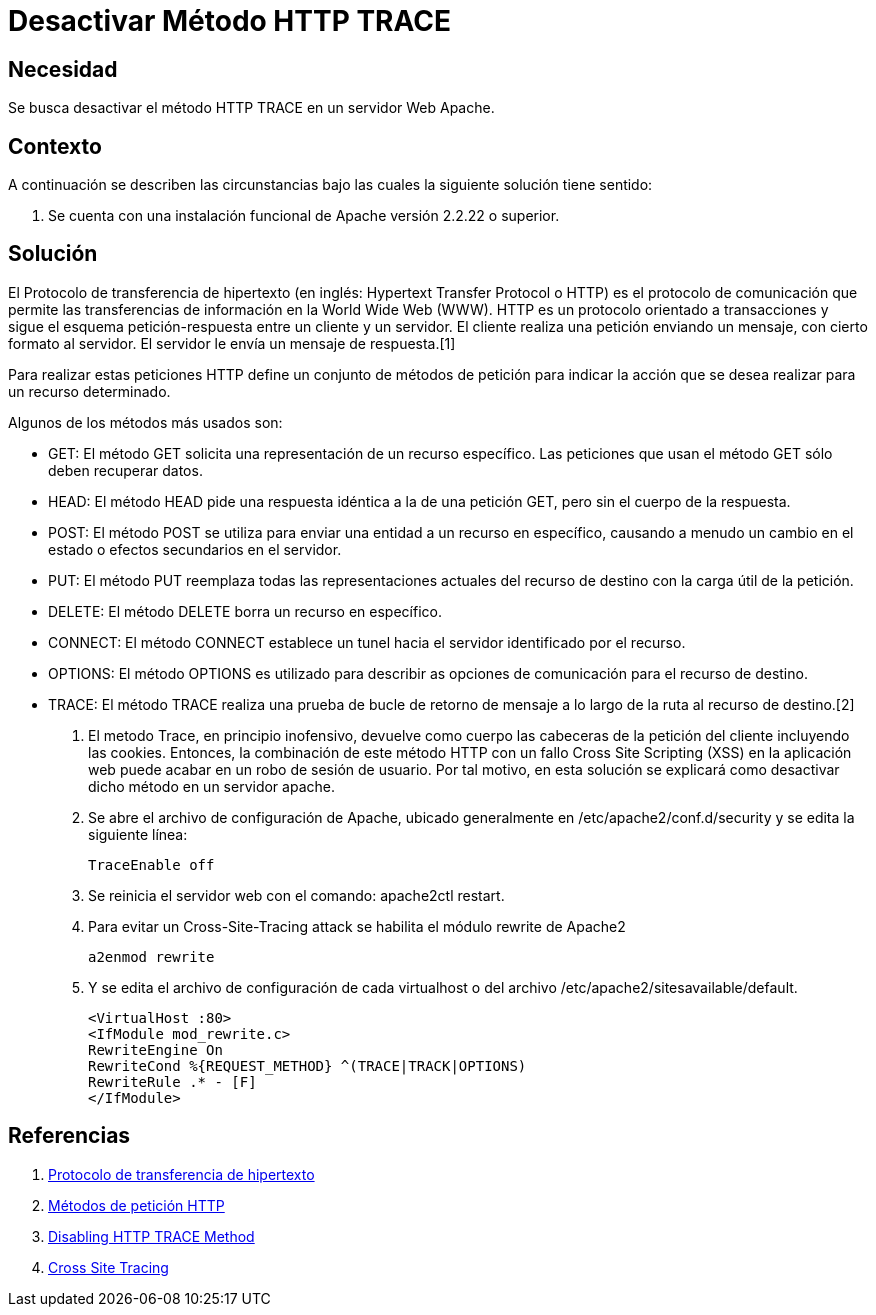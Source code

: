 :slug: kb/apache/desactivar-metodo-http-trace/
:eth: no
:category: apache
:kb: yes

= Desactivar Método HTTP TRACE

== Necesidad

Se busca desactivar el método HTTP TRACE en un servidor Web Apache.

== Contexto

A continuación se describen las circunstancias 
bajo las cuales la siguiente solución tiene sentido:

. Se cuenta con una instalación funcional de Apache versión 2.2.22 o superior.

== Solución

El Protocolo de transferencia de hipertexto 
(en inglés: Hypertext Transfer Protocol o HTTP) 
es el protocolo de comunicación que permite 
las transferencias de información en la World Wide Web (WWW). 
HTTP es un protocolo orientado a transacciones 
y sigue el esquema petición-respuesta entre un cliente y un servidor. 
El cliente realiza una petición enviando un mensaje, 
con cierto formato al servidor. 
El servidor le envía un mensaje de respuesta.[1]

Para realizar estas peticiones HTTP define un conjunto de métodos de petición 
para indicar la acción que se desea realizar para un recurso determinado.

Algunos de los métodos más usados son: 

* GET: El método GET  solicita una representación de un recurso específico. 
Las peticiones que usan el método GET sólo deben recuperar datos.
* HEAD: El método HEAD pide una respuesta idéntica a la de una petición GET, 
pero sin el cuerpo de la respuesta.
* POST: El método POST se utiliza 
para enviar una entidad a un recurso en específico, 
causando a menudo un cambio en el estado 
o efectos secundarios en el servidor.
* PUT: El método PUT reemplaza todas las representaciones actuales 
del recurso de destino con la carga útil de la petición.
* DELETE: El método DELETE borra un recurso en específico.
* CONNECT: El método CONNECT establece 
un tunel hacia el servidor identificado por el recurso.
* OPTIONS: El método OPTIONS es utilizado para describir 
as opciones de comunicación para el recurso de destino.
* TRACE: El método TRACE  realiza una prueba de bucle 
de retorno de mensaje a lo largo de la ruta al recurso de destino.[2]

. El metodo Trace, en principio inofensivo, 
devuelve como cuerpo las cabeceras de la petición del cliente
incluyendo las cookies.
Entonces, la combinación de este método HTTP 
con un fallo Cross Site Scripting (XSS) en la aplicación web 
puede acabar en un robo de sesión de usuario.
Por tal motivo, en esta solución se explicará como desactivar
dicho método en un servidor apache.

. Se abre el archivo de configuración de Apache, 
ubicado generalmente en /etc/apache2/conf.d/security 
y se edita la siguiente línea:
+
[source, shell, linenums]
----
TraceEnable off
----

. Se reinicia el servidor web con el comando: apache2ctl restart.

. Para evitar un Cross-Site-Tracing attack 
se habilita el módulo rewrite de Apache2
+
[source, shell, linenums]
----
a2enmod rewrite 
----

. Y se edita el archivo de configuración de cada virtualhost 
o del  archivo /etc/apache2/sitesavailable/default.
+
[source, shell, linenums]
----
<VirtualHost :80> 
<IfModule mod_rewrite.c> 
RewriteEngine On 
RewriteCond %{REQUEST_METHOD} ^(TRACE|TRACK|OPTIONS) 
RewriteRule .* - [F] 
</IfModule>
----

== Referencias

. https://es.wikipedia.org/wiki/Protocolo_de_transferencia_de_hipertexto[Protocolo de transferencia de hipertexto]
. https://developer.mozilla.org/es/docs/Web/HTTP/Methods[Métodos de petición HTTP]
. http://www.ducea.com/2007/10/22/apache-tips-disable-the-http-trace-method/[Disabling HTTP TRACE Method]
. http://www.owasp.org/index.php/Cross_Site_Tracing[Cross Site Tracing]